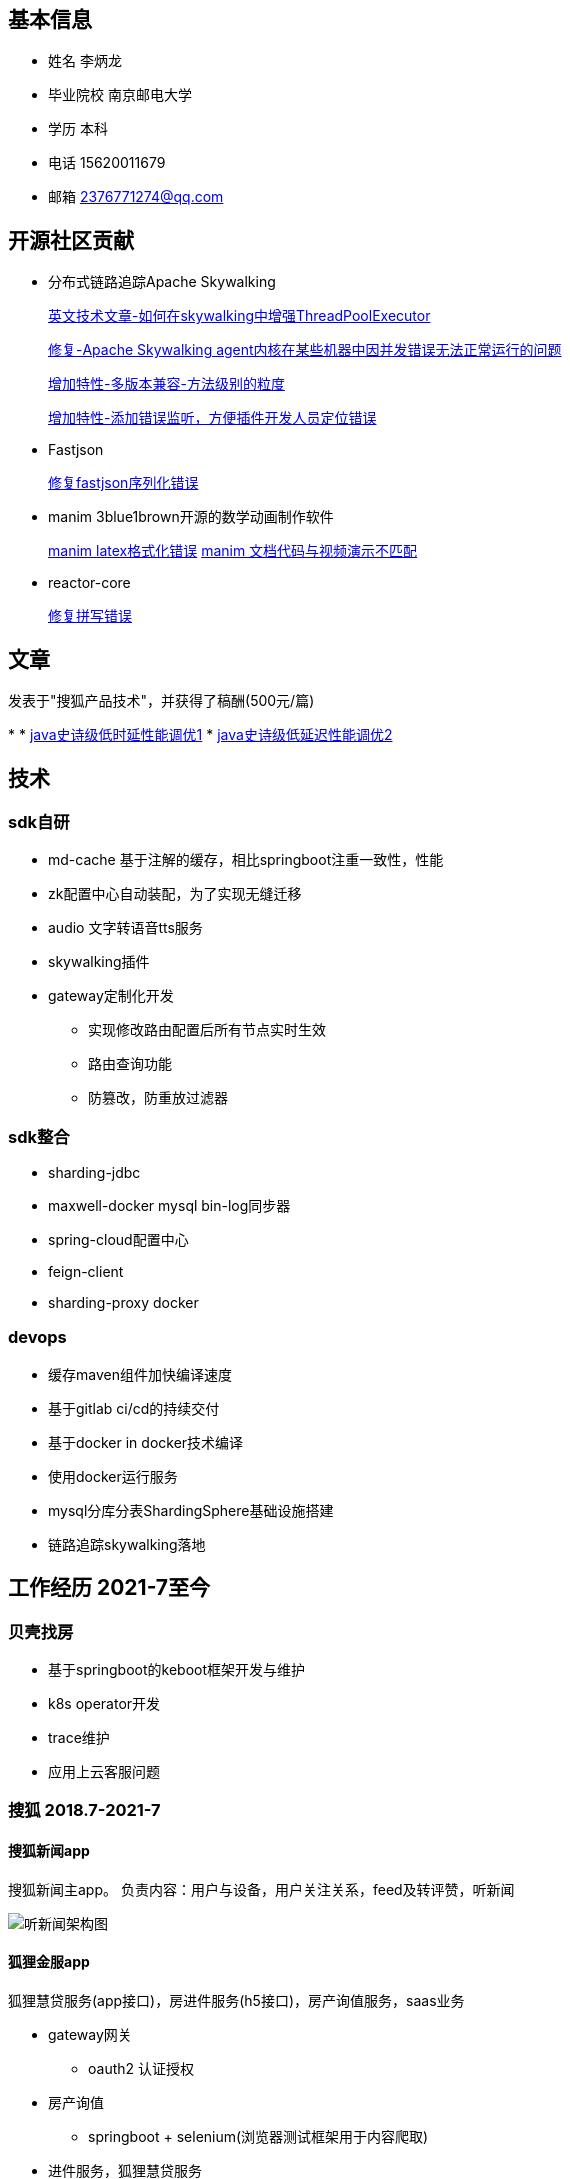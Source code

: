 == 基本信息

* 姓名 李炳⻰
* 毕业院校 南京邮电大学
* 学历 本科
* 电话 15620011679
* 邮箱 2376771274@qq.com

== 开源社区贡献

* 分布式链路追踪Apache Skywalking

+
--
https://skywalking.apache.org/blog/2021-02-09-skywalking-trace-threadpool/[英文技术文章-如何在skywalking中增强ThreadPoolExecutor]

https://github.com/apache/skywalking/pull/5158[修复-Apache Skywalking agent内核在某些机器中因并发错误无法正常运行的问题]

https://github.com/apache/skywalking/pull/6103[增加特性-多版本兼容-方法级别的粒度]

https://github.com/apache/skywalking/pull/6309[增加特性-添加错误监听，方便插件开发人员定位错误]
--

* Fastjson
+
--
https://github.com/alibaba/fastjson/pull/2184[修复fastjson序列化错误]
--

* manim 3blue1brown开源的数学动画制作软件
+
--
https://github.com/3b1b/manim/pull/1481[manim latex格式化错误]
https://github.com/3b1b/manim/pull/1488[manim 文档代码与视频演示不匹配]
--

* reactor-core
+
https://github.com/reactor/reactor-core/pull/2449[修复拼写错误]


== 文章

发表于"搜狐产品技术"，并获得了稿酬(500元/篇)

*
* https://mp.weixin.qq.com/s/joqGDKqg69V7ytoAcFEkxw[java史诗级低时延性能调优1]
* https://mp.weixin.qq.com/s/gpon4FCZnu47n2NlFbeMmA[java史诗级低延迟性能调优2]
//* 技术总结 TODO

== 技术

=== sdk自研
* md-cache 基于注解的缓存，相比springboot注重一致性，性能
* zk配置中心自动装配，为了实现无缝迁移
* audio 文字转语音tts服务
* skywalking插件
* gateway定制化开发
** 实现修改路由配置后所有节点实时生效
** 路由查询功能
** 防篡改，防重放过滤器

=== sdk整合
* sharding-jdbc
* maxwell-docker mysql bin-log同步器
* spring-cloud配置中心
* feign-client
* sharding-proxy docker

=== devops
* 缓存maven组件加快编译速度
* 基于gitlab ci/cd的持续交付
* 基于docker in docker技术编译
* 使用docker运行服务
* mysql分库分表ShardingSphere基础设施搭建
* 链路追踪skywalking落地

== 工作经历 2021-7至今

=== 贝壳找房
* 基于springboot的keboot框架开发与维护
* k8s operator开发
* trace维护
* 应用上云客服问题


=== 搜狐 2018.7-2021-7

==== 搜狐新闻app
搜狐新闻主app。 负责内容：用户与设备，用户关注关系，feed及转评赞，听新闻

image:images/structure.png[听新闻架构图]

==== 狐狸金服app

狐狸慧贷服务(app接口)，房进件服务(h5接口)，房产询值服务，saas业务

* gateway网关
** oauth2 认证授权

* 房产询值
** springboot + selenium(浏览器测试框架用于内容爬取)
* 进件服务，狐狸慧贷服务

=== 中软国际 2018.1-2018.7
* 华为手机自动化测试框架及脚本开发 cida任务管理
* lcm机器管理

=== 天津联通 2016.7-2018.1
腾讯王卡，百度神卡等各种流量卡的订单系统开发与维护

== 教育经历
* 本科 2012.9-2016.6 南京邮电大学 电子信息工程
* 高中 2009.9-2012.6 河北省沧县中学

== 个人爱好
唱歌，网球，读书